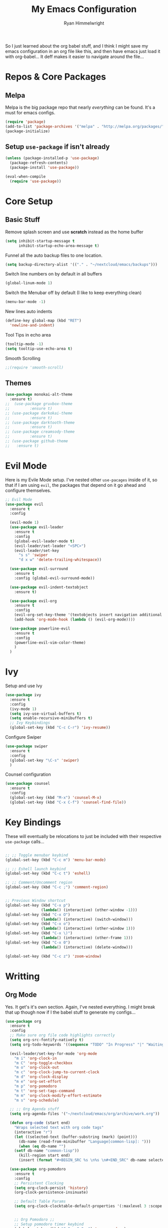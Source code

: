 #+TITLE: My Emacs Configuration
#+AUTHOR: Ryan Himmelwright
#+EMAIL: ryan@himmelwright.net
#+OPTIONS: num:nil 
So I just learned about the org babel stuff, and I think I might save
my emacs configuration in an org file like this, and then have emacs
just load it with org-babel... It deff makes it easier to navigate
around the file...
* Repos & Core Packages
** Melpa 
Melpa is the big package repo that nearly /everything/ can be
found. It's a must for emacs configs.

#+BEGIN_SRC emacs-lisp
(require 'package)
(add-to-list 'package-archives '("melpa" . "http://melpa.org/packages/"))
(package-initialize)
#+END_SRC

** Setup =use-package= if isn't already
#+BEGIN_SRC emacs-lisp
(unless (package-installed-p 'use-package)
  (package-refresh-contents)
  (package-install 'use-package))

(eval-when-compile
  (require 'use-package))
#+END_SRC

* Core Setup
** Basic Stuff
Remove splash screen and use *scratch* instead as the home buffer
#+BEGIN_SRC emacs-lisp
(setq inhibit-startup-message t
      inhibit-startup-echo-area-message t)
#+END_SRC

Funnel all the auto backup files to one location.

#+BEGIN_SRC emacs-lisp
(setq backup-directory-alist '(("." . "~/nextcloud/emacs/backups")))
#+END_SRC

Switch line numbers on by default in all buffers
#+BEGIN_SRC emacs-lisp
(global-linum-mode 1)
#+END_SRC


Switch the Menubar off by default (I like to keep everything clean)
#+BEGIN_SRC emacs-lisp
(menu-bar-mode -1)
#+END_SRC

New lines auto indents
#+BEGIN_SRC emacs-lisp
(define-key global-map (kbd "RET")
  'newline-and-indent)
#+END_SRC


Tool Tips in echo area
#+BEGIN_SRC emacs-lisp
(tooltip-mode -1)
(setq tooltip-use-echo-area t)
#+END_SRC

Smooth Scrolling
#+BEGIN_SRC emacs-lisp
;;(require 'smooth-scroll)
#+END_SRC
** Themes
#+BEGIN_SRC emacs-lisp
  (use-package monokai-alt-theme
    :ensure t)
  ;;  (use-package gruvbox-theme
  ;; 	     :ensure t)
  ;; (use-package darkokai-theme
  ;; 	     :ensure t)
  ;; (use-package darktooth-theme
  ;; 	     :ensure t)
  ;; (use-package creamsody-theme
  ;; 	     :ensure t)
  ;; (use-package github-theme
  ;;   :ensure t)
#+END_SRC
* Evil Mode

Here is my Evile Mode setup. I've nested other ~use-pacages~ inside of
it, so that if I am using =evil=, the packages that depend on it go
ahead and configure themselves.

#+BEGIN_SRC emacs-lisp
;; Evil Mode
(use-package evil
  :ensure t
  :config

  (evil-mode 1)
  (use-package evil-leader
    :ensure t
    :config
    (global-evil-leader-mode t)
    (evil-leader/set-leader "<SPC>")
    (evil-leader/set-key
      "s s" 'swiper
      "d x w" 'delete-trailing-whitespace)) 

  (use-package evil-surround
    :ensure t
    :config (global-evil-surround-mode))

  (use-package evil-indent-textobject
    :ensure t)

  (use-package evil-org
    :ensure t
    :config
    (evil-org-set-key-theme '(textobjects insert navigation additional shift todo heading))
    (add-hook 'org-mode-hook (lambda () (evil-org-mode))))

  (use-package powerline-evil
    :ensure t
    :config
    (powerline-evil-vim-color-theme)
    )
  )
#+END_SRC
* Ivy
Setup and use Ivy
#+BEGIN_SRC emacs-lisp
(use-package ivy
  :ensure t
  :config
  (ivy-mode 1)
  (setq ivy-use-virtual-buffers t)
  (setq enable-recursive-minibuffers t)
  ;; Ivy Keybindings
  (global-set-key (kbd "C-c C-r") 'ivy-resume))
#+END_SRC

Configure Swiper
#+BEGIN_SRC emacs-lisp
(use-package swiper
  :ensure t
  :config
  (global-set-key "\C-s" 'swiper)
  )
#+END_SRC

Counsel configuration
#+BEGIN_SRC emacs-lisp
(use-package counsel 
  :ensure t
  :config 
  (global-set-key (kbd "M-x") 'counsel-M-x)
  (global-set-key (kbd "C-x C-f") 'counsel-find-file))
#+END_SRC

* Key Bindings
These will eventually be relocations to just be included with their
respective ~use-package~ calls...

#+BEGIN_SRC emacs-lisp

;; ;; Toggle menubar keybind
(global-set-key (kbd "C-c m") 'menu-bar-mode)

;; ;; Eshell launch keybind
(global-set-key (kbd "C-c t") 'eshell)

;; ;; Comment/Uncomment region
(global-set-key (kbd "C-c ;") 'comment-region)


;; Previous Window shortcut
(global-set-key (kbd "C-x p")
                (lambda() (interactive) (other-window -1)))
(global-set-key (kbd "C-x O")
                (lambda() (interactive) (switch-window)))
(global-set-key (kbd "C-x o")
                (lambda() (interactive) (other-window 1)))
(global-set-key (kbd "C-x \)")
                (lambda() (interactive) (other-frame 1)))
(global-set-key (kbd "C-x 0")
                (lambda() (interactive) (delete-window)))

(global-set-key (kbd "C-c z") 'zoom-window)
#+END_SRC

* Writting
** Org Mode
Yes. It get's it's own section. Again, I've nested everything. I might
break that up though now if I the babel stuff to generate my
configs...
#+BEGIN_SRC emacs-lisp
(use-package org
  :ensure t
  :config
  ;; Make sure org file code highlights correctly
  (setq org-src-fontify-natively t)
  (setq org-todo-keywords '((sequence "TODO" "In Progress" "|" "Waiting" "DONE" "DONE DONE")))

  (evil-leader/set-key-for-mode 'org-mode
    "m i" 'org-clock-in
    "m C" 'org-toggle-checkbox
    "m o" 'org-clock-out
    "m c" 'org-clock-jump-to-current-clock
    "m d" 'org-clock-display
    "m e" 'org-set-effort
    "m p" 'org-pomodoro
    "m t" 'org-set-tags-command
    "m m" 'org-clock-modify-effort-estimate
    "m s" 'org-schedule)
  
  ;; ;; Org Agenda stuff
  (setq org-agenda-files '("~/nextcloud/emacs/org/archive/work.org"))
  
  (defun org-code (start end)
    "Wraps selected text with org code tags"
    (interactive "r")
    (let ((selected-text (buffer-substring (mark) (point)))
  	  (db-name (read-from-minibuffer "Language[common-lisp]: ")))
      (when (eq db-name "")
  	(setf db-name "common-lisp"))
      (kill-region start end)
      (insert (format "#+BEGIN_SRC %s \n%s \n#+END_SRC" db-name selected-text))))

  (use-package org-pomodoro
    :ensure t
    :config
    ;; Persistent Clocking
    (setq org-clock-persist 'history)
    (org-clock-persistence-insinuate)

    ;; Default Table Params
    (setq org-clock-clocktable-default-properties '(:maxlevel 3 :scope subtree :tags "-Lunch"))


    ;; Org Pomodoro ;;
    ;; Setup pomodoro timer keybind
    (global-set-key (kbd "C-S-c C-S-p") 'org-pomodoro)
    (global-set-key (kbd "C-S-c C-S-e") 'org-pomodoro-extend-last-clock)

    (defun org-pomodoro-get-times ()
      (interactive)
      (message "work length: %s  short break: %s  long break: %s"
    	       org-pomodoro-length
    	       org-pomodoro-short-break-length
    	       org-pomodoro-long-break-length))

    (defun org-pomodoro-set-pomodoro ()
      (interactive)
      (setf org-pomodoro-length 35)
      (setf org-pomodoro-short-break-length 9)
      (setf org-pomodoro-long-break-length 15))


    (org-pomodoro-set-pomodoro)

    (defun org-pomodoro-set-52-17 ()
      (interactive)
      (setf org-pomodoro-length 52)
      (setf org-pomodoro-short-break-length 17)
      (setf org-pomodoro-long-break-length 17)))
  )

#+END_SRC
** Markdown
#+BEGIN_SRC emacs-lisp
(use-package markdown-mode
  :ensure t)
#+END_SRC
** Spell Check
I use ispell for spell checking. The actual libraries are set
depending on the system (in my [[emacs-linux.el][./emacs-linux.el]] and [[emacs-work.el][./emacs-work.el]]
files).

#+BEGIN_SRC emacs-lisp
(use-package ispell
  :ensure t
  :bind
  (("C-c w" . 'ispell-word)
   ("C-c r" . 'ispell-region)))
#+END_SRC

* Development
** Auto Complete
#+BEGIN_SRC emacs-lisp
(use-package auto-complete
  :ensure t
  :config
  (ac-config-default))
#+END_SRC
** Indentation
=aggressive-indent= automatically indents buffers as I type out my
code. I love it.
#+BEGIN_SRC emacs-lisp
(use-package aggressive-indent
  :ensure t
  :config
  (global-aggressive-indent-mode t))
#+END_SRC
** Parens
smart parens does auto paring for my parenthesis
#+BEGIN_SRC emacs-lisp
(use-package smartparens
  :ensure t
  :config
  ;; Remove ' and  from pairing
  (sp-pair "'" nil :actions :rem)
  (sp-pair "`" "'" :actions :rem))
#+END_SRC
** Git
I use magit for easy git management
#+BEGIN_SRC emacs-lisp
(use-package magit
  :ensure t
  :bind 
  (("C-c g"   . 'magit-status)))
#+END_SRC

** Projects
Starting to learn projectile a little bit...
#+BEGIN_SRC emacs-lisp
(use-package projectile
  :ensure t
  :config
  (projectile-global-mode)

  (use-package counsel-projectile
    :ensure t
    )
  )
#+END_SRC
** Pretty Code
#+BEGIN_SRC emacs-lisp
;; (require 'pretty-mode)
;; (pretty-lambda-mode t)

;;(global-pretty-lambda-mode t)
#+END_SRC
* My Random Functions
** Zoom-Window
Saves the current state of the buffers, and then zooms the current
buffer full screen. When called again, goes back to origonal buffer
setup.
#+BEGIN_SRC emacs-lisp
(defun zoom-window ()
  (interactive)
  (if zoom-temp-window-configuration
      (progn
        (set-window-configuration zoom-temp-window-configuration)
	(setq zoom-temp-window-configuration nil)
        (message "Window un-zoomed"))
    (progn
      (setq zoom-temp-window-configuration (current-window-configuration))
      (delete-other-windows)
      (message "Window zoomed"))))
#+END_SRC
** eshell-clear-buffer
Clears my eshell more like a normal terminal would
#+BEGIN_SRC emacs-lisp
(defun eshell-clear-buffer ()
  "Clear terminal"
  (interactive)
  (let ((inhibit-read-only t))
    (erase-buffer)
    (eshell-send-input)))
#+END_SRC

I need this hook for the function, and I like to set it to a keybind:
#+BEGIN_SRC emacs-lisp
(add-hook 'eshell-mode-hook
	  '(lambda()
	     (local-set-key (kbd "C-l") 'eshell-clear-buffer)))

(global-set-key (kbd "C-c <delete>") 'eshell-clear-buffer)
#+END_SRC
* Load Other Configs
** Work Settings
Load functions for using Allegro when on Work computer
#+BEGIN_SRC emacs-lisp
(when (string-equal (upcase system-name) "LAFAYETTE")
  (load "~/.emacs-work.el"))
#+END_SRC
** Linux
Load my Linux-specific configs
#+BEGIN_SRC emacs-lisp
(when (string-equal system-type "gnu/linux")
  (load "~/.emacs-linux.el"))
#+END_SRC
* The Rest
** Auto Generated Stuff
Not sure what to do with this crap in my babel org config...
#+BEGIN_SRC emacs-lisp
;;;;;;;;;;;;;;;;;;;;;;;;;;;;;;;;;;;;;;;;;;;;;;;;
;; Settings added by emacs GUI options
(custom-set-variables
 ;; custom-set-variables was added by Custom.
 ;; If you edit it by hand, you could mess it up, so be careful.
 ;; Your init file should contain only one such instance.
 ;; If there is more than one, they won't work right.
 '(ansi-color-names-vector
   ["#242728" "#ff0066" "#63de5d" "#E6DB74" "#06d8ff" "#ff8eff" "#53f2dc" "#f8fbfc"])
 '(column-number-mode t)
 '(compilation-message-face (quote default))
 '(custom-safe-themes
   (quote
    ("0ee3fc6d2e0fc8715ff59aed2432510d98f7e76fe81d183a0eb96789f4d897ca" "3b5ce826b9c9f455b7c4c8bff22c020779383a12f2f57bf2eb25139244bb7290" "021720af46e6e78e2be7875b2b5b05344f4e21fad70d17af7acfd6922386b61e" "6ac7c0f959f0d7853915012e78ff70150bfbe2a69a1b703c3ac4184f9ae3ae02" "ed0b4fc082715fc1d6a547650752cd8ec76c400ef72eb159543db1770a27caa7" "6ee6f99dc6219b65f67e04149c79ea316ca4bcd769a9e904030d38908fd7ccf9" "a4d03266add9a1c8f12b5309612cbbf96e1291773c7bc4fb685bfdaf83b721c6" "eea01f540a0f3bc7c755410ea146943688c4e29bea74a29568635670ab22f9bc" default)))
 '(display-battery-mode t)
 '(display-time-mode t)
 '(fci-rule-color "#424748")
 '(highlight-changes-colors (quote ("#ff8eff" "#ab7eff")))
 '(highlight-tail-colors
   (quote
    (("#424748" . 0)
     ("#63de5d" . 20)
     ("#4BBEAE" . 30)
     ("#1DB4D0" . 50)
     ("#9A8F21" . 60)
     ("#A75B00" . 70)
     ("#F309DF" . 85)
     ("#424748" . 100))))
 '(magit-diff-use-overlays nil)
 '(nrepl-message-colors
   (quote
    ("#183691" "#969896" "#a71d5d" "#969896" "#0086b3" "#795da3" "#a71d5d" "#969896")))
 '(package-selected-packages
   (quote
    (counsel-projectile projectile ess org-babel-eval-in-repl org-beautify-theme sly sly-mode markdown-mode magit aggressive-indent smartparens auto-complete org-pomodoro counsel swiper ivy monokai-alt-theme powerline-evil evil-org evil-indent-textobject evil-surround evil-leader evil use-package)))
 '(pdf-view-midnight-colors (quote ("#969896" . "#f8eec7")))
 '(pos-tip-background-color "#E6DB74")
 '(pos-tip-foreground-color "#242728")
 '(scroll-bar-mode nil)
 '(size-indication-mode t)
 '(tool-bar-mode nil)
 '(vc-annotate-background nil)
 '(vc-annotate-color-map
   (quote
    ((20 . "#ff0066")
     (40 . "#CF4F1F")
     (60 . "#C26C0F")
     (80 . "#E6DB74")
     (100 . "#AB8C00")
     (120 . "#A18F00")
     (140 . "#989200")
     (160 . "#8E9500")
     (180 . "#63de5d")
     (200 . "#729A1E")
     (220 . "#609C3C")
     (240 . "#4E9D5B")
     (260 . "#3C9F79")
     (280 . "#53f2dc")
     (300 . "#299BA6")
     (320 . "#2896B5")
     (340 . "#2790C3")
     (360 . "#06d8ff"))))
 '(vc-annotate-very-old-color nil)
 '(weechat-color-list
   (unspecified "#242728" "#424748" "#F70057" "#ff0066" "#86C30D" "#63de5d" "#BEB244" "#E6DB74" "#40CAE4" "#06d8ff" "#FF61FF" "#ff8eff" "#00b2ac" "#53f2dc" "#f8fbfc" "#ffffff")))
(custom-set-faces
 ;; custom-set-faces was added by Custom.
 ;; If you edit it by hand, you could mess it up, so be careful.
 ;; Your init file should contain only one such instance.
 ;; If there is more than one, they won't work right.
 '(default ((((class color) (min-colors 89)) (:background "#262626" :foreground "#f8f8f2")))))
#+END_SRC

** Theme Load
I like to load the theme after the custom stuff the GUI adds, so I
don't have to verify loading it whenever emacs boots up.
#+BEGIN_SRC emacs-lisp
;; Load Theme
(when (package-installed-p 'creamsody-theme)
  (load-theme 'creamsody))
(put 'dired-find-alternate-file 'disabled nil)
#+END_SRC
